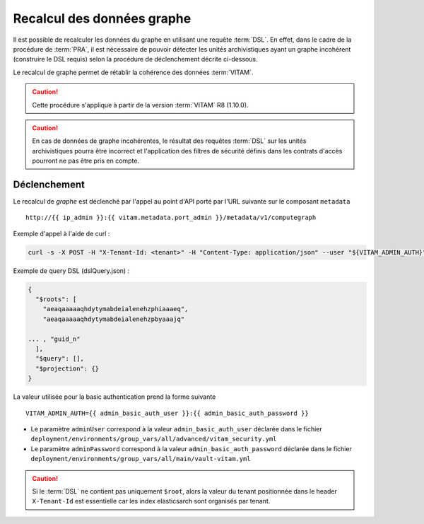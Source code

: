 Recalcul des données graphe
###########################

Il est possible de recalculer les données du graphe en utilisant une requête :term:`DSL`. En effet, dans le cadre de la procédure de :term:`PRA`, il est nécessaire de pouvoir détecter les unités archivistiques ayant un graphe incohérent (construire le DSL requis) selon la procédure de déclenchement décrite ci-dessous.

Le recalcul de graphe permet de rétablir la cohérence des données :term:`VITAM`.

.. caution:: Cette procédure s'applique à partir de la version :term:`VITAM` R8 (1.10.0).

.. caution:: En cas de données de graphe incohérentes, le résultat des requêtes :term:`DSL` sur les unités archivistiques pourra être incorrect et l'application des filtres de sécurité définis dans les contrats d'accès pourront ne pas être pris en compte.

Déclenchement
=============

Le recalcul de  `graphe` est déclenché par l'appel au point d'API porté par l'URL suivante sur le composant ``metadata`` ::

   http://{{ ip_admin }}:{{ vitam.metadata.port_admin }}/metadata/v1/computegraph

Exemple d'appel à l'aide de curl :

.. code:: bash

    curl -s -X POST -H "X-Tenant-Id: <tenant>" -H "Content-Type: application/json" --user "${VITAM_ADMIN_AUTH}" --data @${CURRENT_DIR}/dslQuery.json ${URL}


Exemple de query DSL (dslQuery.json) :

.. code:: json


    {
      "$roots": [
        "aeaqaaaaaqhdytymabdeialenehzphiaaaeq",
        "aeaqaaaaaqhdytymabdeialenehzpbyaaajq"

    ... , "guid_n"
      ],
      "$query": [],
      "$projection": {}
    }

La valeur utilisée pour la basic authentication prend la forme suivante ::

  VITAM_ADMIN_AUTH={{ admin_basic_auth_user }}:{{ admin_basic_auth_password }}

* Le paramètre ``adminUser`` correspond à la valeur ``admin_basic_auth_user`` déclarée dans le fichier ``deployment/environments/group_vars/all/advanced/vitam_security.yml``
* Le paramètre ``adminPassword`` correspond à la valeur ``admin_basic_auth_password`` déclarée dans le fichier ``deployment/environments/group_vars/all/main/vault-vitam.yml``

.. caution:: Si le :term:`DSL` ne contient pas uniquement ``$root``, alors la valeur du tenant positionnée dans le header ``X-Tenant-Id`` est essentielle car les index elasticsarch sont organisés par tenant.
